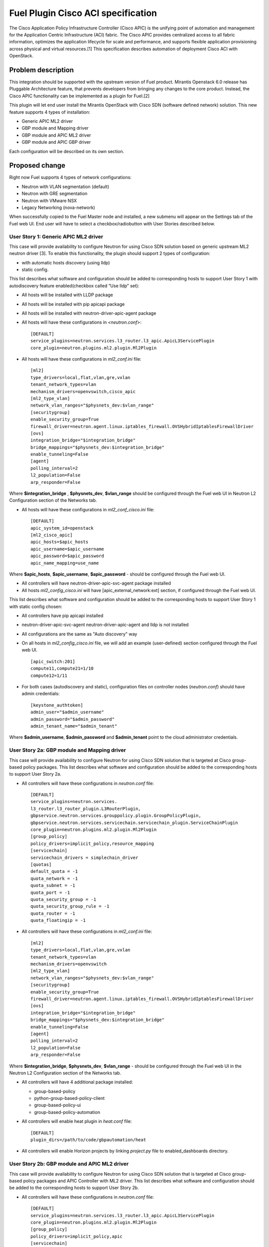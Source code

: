 ..
 This work is licensed under a Creative Commons Attribution 3.0 Unported
 License.

 http://creativecommons.org/licenses/by/3.0/legalcode

===================================
Fuel Plugin Cisco ACI specification
===================================

The Cisco Application Policy Infrastructure Controller (Cisco APIC) is the unifying point of automation and management for the Application Centric Infrastructure (ACI) fabric. The Cisco APIC provides centralized access to all fabric information, optimizes the application lifecycle for scale and performance, and supports flexible application provisioning across physical and virtual resources.[1]
This specification describes automation of deployment Cisco ACI with OpenStack.

Problem description
===================

This integration should be supported with the upstream version of Fuel product.
Mirantis Openstack 6.0 release has Pluggable Architecture feature, that prevents developers from bringing any changes to the core product. Instead, the Cisco APIC functionality can be implemented as a plugin for Fuel.[2]

This plugin will let end user install the Mirantis OpenStack with Cisco SDN (software defined network) solution. This  new feature supports 4 types of installation:

* Generic APIC ML2 driver

* GBP module and Mapping driver

* GBP module and APIC ML2 driver

* GBP module and APIC GBP driver

Each configuration will be described on its own section.

Proposed change
===============

Right now Fuel supports 4 types of network configurations:

* Neutron with VLAN segmentation (default)

* Neutron with GRE segmentation

* Neutron with VMware NSX

* Legacy Networking (nova-network)

When successfully copied to the Fuel Master node and installed, a new submenu will appear on the Settings tab of the Fuel web UI.
End user will have to select a checkbox/radiobutton with User Stories described below.

User Story 1: Generic APIC ML2 driver
---------------------------------------------------

This case will provide availability to configure Neutron for using Cisco SDN solution based on generic upstream ML2 neutron driver [3]. To enable this functionality, the plugin should  support 2 types of configuration:

* with automatic hosts discovery (using lldp)
* static config.

This list describes what software and configuration should be added to corresponding hosts to support User Story 1 with autodiscovery feature enabled(checkbox called “Use lldp” set):

* All hosts will be installed with LLDP package
* All hosts will be installed with pip apicapi package
* All hosts will be installed with neutron-driver-apic-agent package
* All hosts will have these configurations in *<neutron.conf>*:

  ::

    [DEFAULT]
    service_plugins=neutron.services.l3_router.l3_apic.ApicL3ServicePlugin
    core_plugin=neutron.plugins.ml2.plugin.Ml2Plugin

* All hosts will have these configurations in *ml2_conf.ini* file:

  ::

    [ml2]
    type_drivers=local,flat,vlan,gre,vxlan
    tenant_network_types=vlan
    mechanism_drivers=openvswitch,cisco_apic
    [ml2_type_vlan]
    network_vlan_ranges="$physnets_dev:$vlan_range"
    [securitygroup]
    enable_security_group=True
    firewall_driver=neutron.agent.linux.iptables_firewall.OVSHybridIptablesFirewallDriver
    [ovs]
    integration_bridge="$integration_bridge"
    bridge_mappings="$physnets_dev:$integration_bridge"
    enable_tunneling=False
    [agent]
    polling_interval=2
    l2_population=False
    arp_responder=False

Where **$integration_bridge** , **$physnets_dev**, **$vlan_range** should be configured through the Fuel web UI in Neutron L2 Configuration section of the Networks tab.

* All hosts will have these configurations in *ml2_conf_cisco.ini* file:

  ::

    [DEFAULT]
    apic_system_id=openstack
    [ml2_cisco_apic]
    apic_hosts=$apic_hosts
    apic_username=$apic_username
    apic_password=$apic_password
    apic_name_mapping=use_name

Where **$apic_hosts**, **$apic_username**, **$apic_password** - should be configured through the Fuel web UI.

* All controllers will have neutron-driver-apic-svc-agent package installed
* All hosts *ml2_config_cisco.ini* will have [apic_external_network:ext] section, if configured through the Fuel web UI.

This list describes what software and configuration should be added to the corresponding hosts to support User Story 1 with static config chosen:

* All controllers have pip apicapi installed
* neutron-driver-apic-svc-agent neutron-driver-apic-agent and lldp is not installed
* All configurations are the same as "Auto discovery" way
* On all hosts in *ml2_config_cisco.ini* file, we will add an example (user-defined) section configured through the Fuel web UI.

  ::

    [apic_switch:201]
    compute11,compute21=1/10
    compute12=1/11

* For both cases (autodiscovery and static), configuration files
  on controller nodes (*neutron.conf*) should have admin credentials:

  ::

    [keystone_authtoken]
    admin_user="$admin_username"
    admin_password="$admin_password"
    admin_tenant_name="$admin_tenant"

Where **$admin_username**, **$admin_password** and **$admin_tenant** point to the cloud administrator credentials.

User Story 2a: GBP module and Mapping driver
-------------------------------------------------------------

This case will provide availability to configure Neutron for using Cisco SDN solution that is targeted at Cisco group-based policy packages.
This list describes what software and configuration should be added to the corresponding hosts to support User Story 2a.

* All controllers will have these configurations in *neutron.conf* file:

  ::

    [DEFAULT]
    service_plugins=neutron.services.
    l3_router.l3_router_plugin.L3RouterPlugin,
    gbpservice.neutron.services.grouppolicy.plugin.GroupPolicyPlugin,
    gbpservice.neutron.services.servicechain.servicechain_plugin.ServiceChainPlugin
    core_plugin=neutron.plugins.ml2.plugin.Ml2Plugin
    [group_policy]
    policy_drivers=implicit_policy,resource_mapping
    [servicechain]
    servicechain_drivers = simplechain_driver
    [quotas]
    default_quota = -1
    quota_network = -1
    quota_subnet = -1
    quota_port = -1
    quota_security_group = -1
    quota_security_group_rule = -1
    quota_router = -1
    quota_floatingip = -1

* All controllers will have these configurations in *ml2_conf.ini* file:

  ::

    [ml2]
    type_drivers=local,flat,vlan,gre,vxlan
    tenant_network_types=vlan
    mechanism_drivers=openvswitch
    [ml2_type_vlan]
    network_vlan_ranges="$physnets_dev:$vlan_range"
    [securitygroup]
    enable_security_group=True
    firewall_driver=neutron.agent.linux.iptables_firewall.OVSHybridIptablesFirewallDriver
    [ovs]
    integration_bridge="$integration_bridge"
    bridge_mappings="$physnets_dev:$integration_bridge"
    enable_tunneling=False
    [agent]
    polling_interval=2
    l2_population=False
    arp_responder=False

Where **$integration_bridge**, **$physnets_dev**, **$vlan_range** - should be configured through the
Fuel web UI in the Neutron L2 Configuration section of the Networks tab.

* All controllers will have 4 additional package installed:

  * group-based-policy
  * python-group-based-policy-client
  * group-based-policy-ui
  * group-based-policy-automation

* All controllers will enable heat plugin in *heat.conf* file:

  ::

    [DEFAULT]
    plugin_dirs=/path/to/code/gbpautomation/heat

* All controllers will enable Horizon projects by linking *project.py* file to enabled_dashboards directory.

User Story 2b: GBP module and APIC ML2 driver
---------------------------------------------------------

This case will provide availability to configure Neutron for using Cisco SDN solution that is targeted at Cisco group-based policy packages
and APIC Controller with ML2 driver.
This list describes what software and configuration should be added to the corresponding hosts to support User Story 2b.

* All controllers will have these configurations in *neutron.conf* file:

  ::

    [DEFAULT]
    service_plugins=neutron.services.l3_router.l3_apic.ApicL3ServicePlugin
    core_plugin=neutron.plugins.ml2.plugin.Ml2Plugin
    [group_policy]
    policy_drivers=implicit_policy,apic
    [servicechain]
    servicechain_drivers = simplechain_driver
    [quotas]
    default_quota = -1
    quota_network = -1
    quota_subnet = -1
    quota_port = -1
    quota_security_group = -1
    quota_security_group_rule = -1
    quota_router = -1
    quota_floatingip = -1

* All controllers will have these configurations in *ml2_conf.ini* file:

  ::

    [ml2]
    type_drivers=local,flat,vlan,gre,vxlan
    tenant_network_types=vlan
    mechanism_drivers=openvswitch,cisco_aci
    [ml2_type_vlan]
    network_vlan_ranges="$physnets_dev:$vlan_range"
    [securitygroup]
    enable_security_group=True
    firewall_driver=neutron.agent.linux.iptables_firewall.OVSHybridIptablesFirewallDriver
    [ovs]
    integration_bridge="$integration_bridge"
    bridge_mappings="$physnets_dev:$integration_bridge"
    enable_tunneling=False
    [agent]
    polling_interval=2
    l2_population=False
    arp_responder=False

Where **$integration_bridge**, **$physnets_dev**, **$vlan_range** - should be configured through the
Fuel web UI in the Neutron L2 Configuration section of the Networks tab.

* All controllers will have these configurations in *ml2_conf_cisco.ini* file:

  ::

    [DEFAULT]
    apic_system_id=openstack
    [ml2_cisco_apic]
    apic_hosts=$apic_hosts
    apic_username=$apic_username
    apic_password=$apic_password
    apic_name_mapping=use_name

Where **$apic_hosts**, **$apic_username**, **$apic_password** - should be configured through the Fuel web UI.

* All controllers will have these configurations in *neutron.conf* file:

  ::

    [keystone_authtoken]
    admin_user="$admin_username"
    admin_password="$admin_password"
    admin_tenant_name="$admin_tenant"

Where **$admin_username**, **$admin_password** and **$admin_tenant** point to the cloud administrator credentials.

* All controllers will have 4 additional package installed:

  * group-based-policy
  * python-group-based-policy-client
  * group-based-policy-ui
  * group-based-policy-automation

* All controllers will enable heat plugin in *heat.conf* file:

  ::

    [DEFAULT]
    plugin_dirs=/path/to/code/gbpautomation/heat

* All controllers will enable Horizon projects by linking *project.py* file to enabled_dashboards directory.

* All hosts will have [apic_external_network:ext] section in the *ml2_config_cisco.ini* file, if configured though Fuel web UI.

* All controllers have pip apicapi installed

* If LLDP is using - see US1 for configuration options that should be added.

User Story 3: GBP module and APIC GBP driver
---------------------------------------------------------

This case will provide availability to configure Neutron for using Cisco SDN solution that is targeted at Cisco group-based policy packages
and APIC Controller with GBP driver.
This list describes what software and configuration should be added to the corresponding hosts to support User Story 3.

* All controllers will have these configurations in *neutron.conf* file:

  ::

    [DEFAULT]
    service_plugins=neutron.services.
    l3_router.l3_router_plugin.L3RouterPlugin,
    gbpservice.neutron.services.grouppolicy.plugin.GroupPolicyPlugin,
    gbpservice.neutron.services.servicechain.servicechain_plugin.ServiceChainPlugin
    core_plugin=neutron.plugins.ml2.plugin.Ml2Plugin
    [group_policy]
    policy_drivers=implicit_policy,apic
    [servicechain]
    servicechain_drivers = simplechain_driver
    [quotas]
    default_quota = -1
    quota_network = -1
    quota_subnet = -1
    quota_port = -1
    quota_security_group = -1
    quota_security_group_rule = -1
    quota_router = -1
    quota_floatingip = -1

* All controllers will have these configurations in *ml2_conf.ini* file:

  ::

    [ml2]
    type_drivers=local,flat,vlan,gre,vxlan
    tenant_network_types=vlan
    mechanism_drivers=openvswitch,apic_gbp
    [ml2_type_vlan]
    network_vlan_ranges="$physnets_dev:$vlan_range"
    [securitygroup]
    enable_security_group=True
    firewall_driver=neutron.agent.linux.iptables_firewall.OVSHybridIptablesFirewallDriver
    [ovs]
    integration_bridge="$integration_bridge"
    bridge_mappings="$physnets_dev:$integration_bridge"
    enable_tunneling=False
    [agent]
    polling_interval=2
    l2_population=False
    arp_responder=False

Where **$integration_bridge**, **$physnets_dev**, **$vlan_range** - should be configured through the
Fuel web UI in the Neutron L2 Configuration section of the Networks tab.

* All controllers will have these configurations in *ml2_conf_cisco.ini* file:

  ::

    [DEFAULT]
    apic_system_id=openstack
    [ml2_cisco_apic]
    apic_hosts=$apic_hosts
    apic_username=$apic_username
    apic_password=$apic_password
    apic_name_mapping=use_name

Where **$apic_hosts**, **$apic_username**, **$apic_password** - should be configured through the Fuel web UI.

* All controllers will have these configurations in *neutron.conf* file:

  ::

    [keystone_authtoken]
    admin_user="$admin_username"
    admin_password="$admin_password"
    admin_tenant_name="$admin_tenant"

Where **$admin_username**, **$admin_password** and **$admin_tenant** point to the cloud administrator credentials.

* All controllers will have 4 additional package installed:

  * group-based-policy
  * python-group-based-policy-client
  * group-based-policy-ui
  * group-based-policy-automation

* All controllers will enable heat plugin in *heat.conf* file:

  ::

    [DEFAULT]
    plugin_dirs=/path/to/code/gbpautomation/heat

* All controllers will enable Horizon projects by linking *project.py* file to enabled_dashboards directory.

* All hosts will have [apic_external_network:ext] section in the *ml2_config_cisco.ini* file, if configured though Fuel web UI.

* All controllers have pip apicapi installed

* If LLDP is using - see US1 for configuration options that should be added.


Alternatives
---------------

There are no known alternatives for this plugin, although all steps can be performed manually.

Data model impact
-------------------------

GBP installation type requires additional tables in Neutron database.
New scheme will be managed by `gbp-db-manage` command that comes from group-based-policy package.

REST API impact
---------------

None.

Upgrade impact
--------------

Upgrading should be tested explicitly with this plugin installed and APIC controller enabled.

Security impact
---------------

This plugin changes Neutron keystone_authtoken credentials from `neutron` user and `services`
tenant to `admin` user and `admin` tenant on controller nodes. This may change in future, but
for Juno release this must be set to admin values.

Notifications impact
--------------------

None.

Other end user impact
---------------------

None.

Plugin impact
-------------

This plugin should not impact other plugins until they do not modify the same settings for Neutron configuration.

Other deployer impact
---------------------

Developer impact
----------------


Implementation
==============

Assignee(s)
-----------
Primary assignee:
    Nikita Koshikov - nkoshikov@mirantis.com

Work Items
----------

* Create fuel-plugin-cisco-aci plugin

* Develop the Fuel web UI part of the plugin

* Add puppet support for all configuration cases

* Write documentation (User Guide)

Dependencies
============

* Ubuntu 14.04 support in MOS [4]

* This bug should also be fixed [5]

Testing
========

Plugin should pass tempest framework tests.

Documentation Impact
====================

Reference to this plugin should be added to main Fuel documentation.

References
==========

[1] http://cisco.com/go/apic
[2] http://docs.mirantis.com/openstack/fuel/fuel-6.0/plugin-dev.html
[3] https://blueprints.launchpad.net/neutron/+spec/ml2-cisco-apic-mechanism-driver
[4] https://blueprints.launchpad.net/fuel/+spec/support-ubuntu-trusty
[5] https://bugs.launchpad.net/fuel/+bug/1417994

